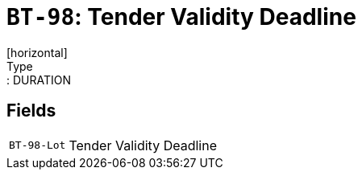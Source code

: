 = `BT-98`: Tender Validity Deadline
[horizontal]
Type:: DURATION
== Fields
[horizontal]
  `BT-98-Lot`:: Tender Validity Deadline
